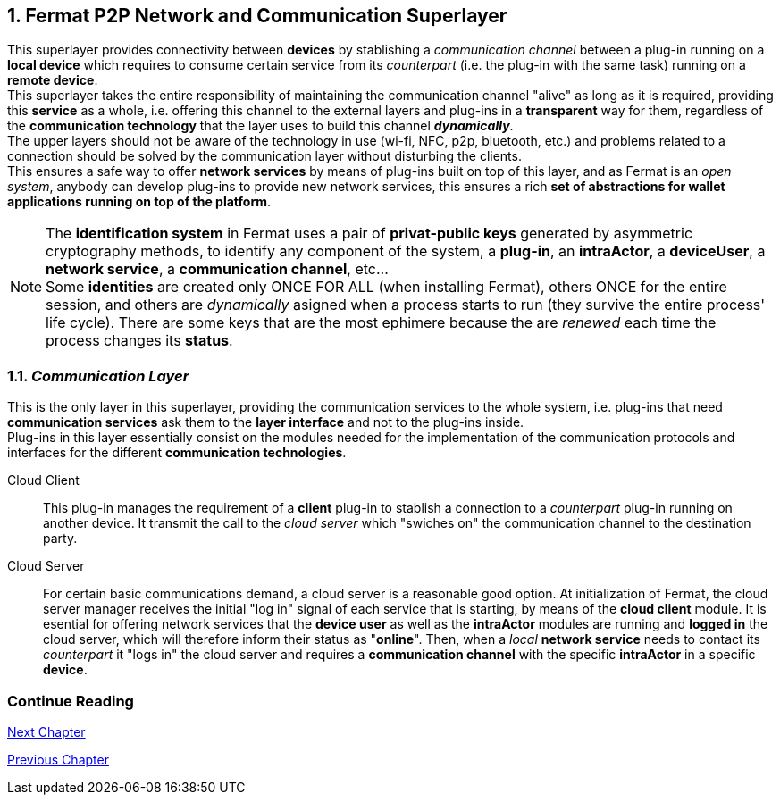 :numbered:

== Fermat P2P Network and Communication Superlayer
This superlayer provides connectivity between *devices* by stablishing a _communication channel_ between a plug-in running on a *local device* which requires to consume certain service from its _counterpart_ (i.e. the plug-in with the same task) running on a *remote device*. +
This superlayer takes the entire responsibility of maintaining the communication channel "alive" as long as it is required, providing this *service* as a whole, i.e. offering this channel to the external layers and plug-ins in a *transparent* way for them, regardless of the *communication technology* that the layer uses to build this channel *_dynamically_*. + 
The upper layers should not be aware of the technology in use (wi-fi, NFC, p2p, bluetooth, etc.) and problems related to a connection should be solved by the communication layer without disturbing the clients. +
This ensures a safe way to offer *network services* by means of plug-ins built on top of this layer, and as Fermat is an _open system_, anybody can develop plug-ins to provide new network services, this ensures a rich *set of abstractions for wallet applications running on top of the platform*. +

NOTE: The *identification system* in Fermat uses a pair of *privat-public keys* generated by asymmetric cryptography methods, to identify any component of the system, a *plug-in*, an *intraActor*, a *deviceUser*, a *network service*, a *communication channel*, etc... + 
Some *identities* are created only ONCE FOR ALL (when installing Fermat), others ONCE for the entire session, and others are _dynamically_ asigned when a process starts to run (they survive the entire process' life cycle). There are some keys that are the most ephimere because the are _renewed_ each time the process changes its *status*.
 

[[communicationLayer]]
=== _Communication Layer_
This is the only layer in this superlayer, providing the communication services to the whole system, i.e. plug-ins that need *communication services* ask them to the *layer interface* and not to the plug-ins inside. +
Plug-ins in this layer essentially consist on the modules needed for the implementation of the communication protocols and interfaces for the different *communication technologies*.

Cloud Client :: 
This plug-in manages the requirement of a *client* plug-in to stablish a connection to a _counterpart_ plug-in running on another device. It transmit the call to the _cloud server_ which "swiches on" the communication channel to the destination party.

Cloud Server :: 
For certain basic communications demand, a cloud server is a reasonable good option. At initialization of Fermat, the cloud server manager receives the initial "log in" signal of each service that is starting, by means of the *cloud client* module. It is esential for offering network services that the *device user* as well as the *intraActor* modules are running and *logged in* the cloud server, which will therefore inform their status as "*online*". Then, when a _local_ *network service* needs to contact its _counterpart_ it "logs in" the cloud server and requires a *communication channel* with the specific *intraActor* in a specific *device*. 


////
P2P :: Fermat
Geofenced :: Fermat
Near Field Communication :: Fermat
WiFi :: Fermat
Mesh :: Fermat+
////
:numbered!:
  
=== Continue Reading
link:book-chapter-07.asciidoc[Next Chapter]

link:book-chapter-05.asciidoc[Previous Chapter]

